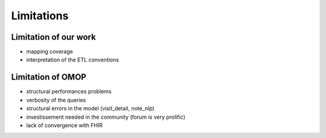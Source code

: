 Limitations
############

Limitation of our work
-----------------------

- mapping coverage
- interpretation of the ETL conventions

Limitation of OMOP
------------------

- structural performances problems
- verbosity of the queries
- structural errors in the model (visit_detail, note_nlp)
- investissement needed in the community (forum is very prolific)
- lack of convergence with FHIR
